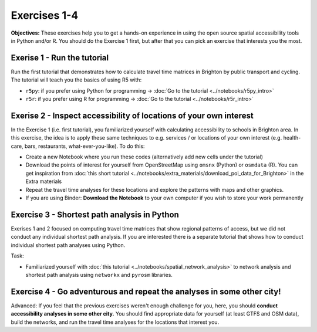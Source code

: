 Exercises 1-4
=============

**Objectives:** These exercises help you to get a hands-on experience in using the open source spatial accessibility tools in Python and/or R.
You should do the Exercise 1 first, but after that you can pick an exercise that interests you the most.

Exerise 1 - Run the tutorial
----------------------------

Run the first tutorial that demonstrates how to calculate travel time matrices in Brighton by public transport and cycling.
The tutorial will teach you the basics of using R5 with:

- ``r5py``: if you prefer using Python for programming -> :doc:`Go to the tutorial <../notebooks/r5py_intro>`
- ``r5r``: if you prefer using R for programming -> :doc:`Go to the tutorial <../notebooks/r5r_intro>`

Exerise 2 - Inspect accessibility of locations of your own interest
-------------------------------------------------------------------

In the Exercise 1 (i.e. first tutorial), you familiarized yourself with calculating accessibility to schools in Brighton area.
In this exercise, the idea is to apply these same techniques to e.g. services / or locations of your own interest (e.g. health-care, bars, restaurants, what-ever-you-like).
To do this:

- Create a new Notebook where you run these codes (alternatively add new cells under the tutorial)
- Download the points of interest for yourself from OpenStreetMap using ``omsnx`` (Python) or ``osmdata`` (R). You can get inspiration from :doc:`this short tutorial <../notebooks/extra_materials/download_poi_data_for_Brighton>` in the Extra materials
- Repeat the travel time analyses for these locations and explore the patterns with maps and other graphics.
- If you are using Binder: **Download the Notebook** to your own computer if you wish to store your work permanently

Exercise 3 - Shortest path analysis in Python
---------------------------------------------

Exerises 1 and 2 focused on computing travel time matrices that show regional patterns of access, but we did not conduct any individual shortest path analysis.
If you are interested there is a separate tutorial that shows how to conduct individual shortest path analyses using Python.

Task:

- Familiarized yourself with :doc:`this tutorial <../notebooks/spatial_network_analysis>` to network analysis and shortest path analysis using ``networkx`` and ``pyrosm``  libraries.

Exercise 4 - Go adventurous and repeat the analyses in some other city!
-----------------------------------------------------------------------

Advanced: If you feel that the previous exercises weren't enough challenge for you, here, you should **conduct accessibility analyses in some other city.**
You should find appropriate data for yourself (at least GTFS and OSM data), build the networks, and run the travel time analyses for the locations that interest you.